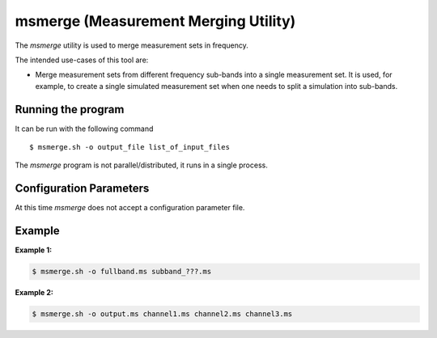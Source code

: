 msmerge (Measurement Merging Utility)
=====================================

The *msmerge* utility is used to merge measurement sets in frequency.

The intended use-cases of this tool are:

- Merge measurement sets from different frequency sub-bands into a single
  measurement set. It is used, for example, to create a single simulated
  measurement set when one needs to split a simulation into sub-bands.

Running the program
-------------------

It can be run with the following command ::

   $ msmerge.sh -o output_file list_of_input_files

The *msmerge* program is not parallel/distributed, it runs in a single process.

Configuration Parameters
------------------------

At this time *msmerge* does not accept a configuration parameter file.

Example
-------

**Example 1:**

.. code-block:: bash

   $ msmerge.sh -o fullband.ms subband_???.ms

**Example 2:**

.. code-block:: bash

   $ msmerge.sh -o output.ms channel1.ms channel2.ms channel3.ms

